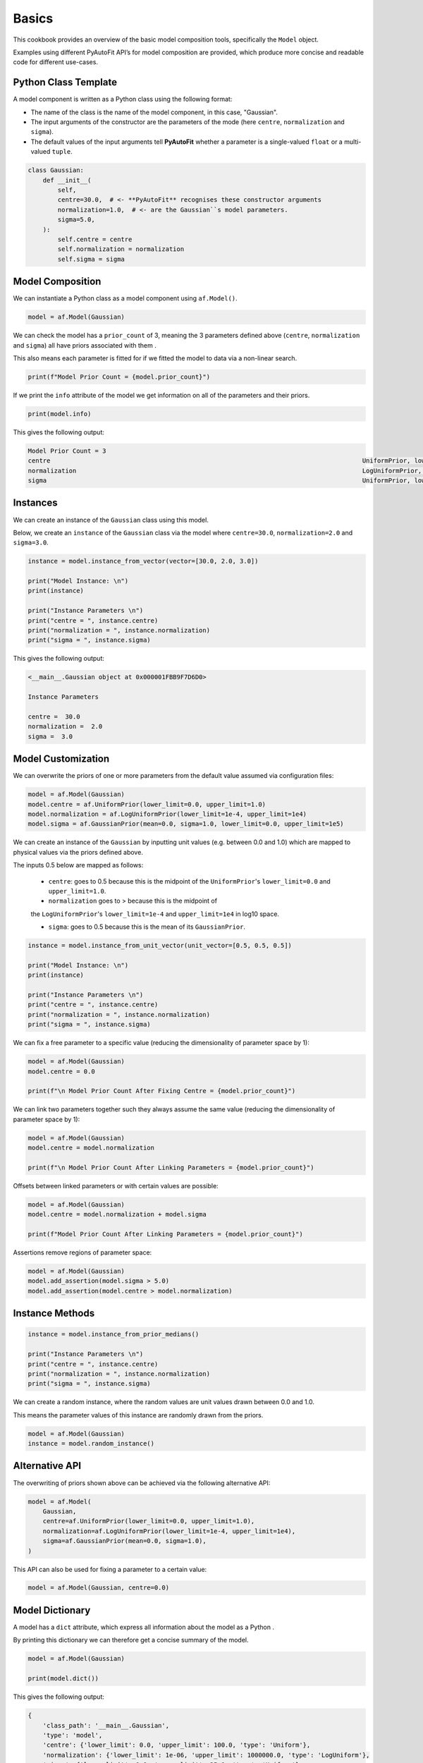 .. _cookbook_1_basics:

Basics
======

This cookbook provides an overview of the basic model composition tools, specifically the ``Model`` object.

Examples using different PyAutoFit API’s for model composition are provided, which produce more concise and readable
code for different use-cases.

Python Class Template
---------------------

A model component is written as a Python class using the following format:

- The name of the class is the name of the model component, in this case, "Gaussian".

- The input arguments of the constructor are the parameters of the mode (here ``centre``, ``normalization`` and ``sigma``).

- The default values of the input arguments tell **PyAutoFit** whether a parameter is a single-valued ``float`` or a multi-valued ``tuple``.

.. code-block:: python

    class Gaussian:
        def __init__(
            self,
            centre=30.0,  # <- **PyAutoFit** recognises these constructor arguments
            normalization=1.0,  # <- are the Gaussian``s model parameters.
            sigma=5.0,
        ):
            self.centre = centre
            self.normalization = normalization
            self.sigma = sigma

Model Composition
-----------------

We can instantiate a Python class as a model component using ``af.Model()``.

.. code-block:: python

    model = af.Model(Gaussian)

We can check the model has a ``prior_count`` of 3, meaning the 3 parameters defined above (``centre``, ``normalization`` and
``sigma``) all have priors associated with them .

This also means each parameter is fitted for if we fitted the model to data via a non-linear search.

.. code-block:: python

    print(f"Model Prior Count = {model.prior_count}")

If we print the ``info`` attribute of the model we get information on all of the parameters and their priors.

.. code-block:: python

    print(model.info)

This gives the following output:

.. code-block:: bash

    Model Prior Count = 3
    centre                                                                                    UniformPrior, lower_limit = 0.0, upper_limit = 100.0
    normalization                                                                             LogUniformPrior, lower_limit = 1e-06, upper_limit = 1000000.0
    sigma                                                                                     UniformPrior, lower_limit = 0.0, upper_limit = 25.0

Instances
---------

We can create an instance of the ``Gaussian`` class using this model.

Below, we create an ``instance`` of the ``Gaussian`` class via the model where ``centre=30.0``, ``normalization=2.0`` and
``sigma=3.0``.

.. code-block:: python

    instance = model.instance_from_vector(vector=[30.0, 2.0, 3.0])

    print("Model Instance: \n")
    print(instance)

    print("Instance Parameters \n")
    print("centre = ", instance.centre)
    print("normalization = ", instance.normalization)
    print("sigma = ", instance.sigma)

This gives the following output:

.. code-block:: bash

    <__main__.Gaussian object at 0x000001FBB9F7D6D0>

    Instance Parameters

    centre =  30.0
    normalization =  2.0
    sigma =  3.0


Model Customization
-------------------

We can overwrite the priors of one or more parameters from the default value assumed via configuration files:

.. code-block:: python

    model = af.Model(Gaussian)
    model.centre = af.UniformPrior(lower_limit=0.0, upper_limit=1.0)
    model.normalization = af.LogUniformPrior(lower_limit=1e-4, upper_limit=1e4)
    model.sigma = af.GaussianPrior(mean=0.0, sigma=1.0, lower_limit=0.0, upper_limit=1e5)

We can create an instance of the ``Gaussian`` by inputting unit values (e.g. between 0.0 and 1.0) which are mapped to
physical values via the priors defined above.

The inputs 0.5 below are mapped as follows:

 - ``centre``: goes to 0.5 because this is the midpoint of the ``UniformPrior``'s ``lower_limit=0.0`` and ``upper_limit=1.0``.

 - ``normalization`` goes to > because this is the midpoint of
 the ``LogUniformPrior``'s ``lower_limit=1e-4`` and ``upper_limit=1e4`` in log10 space.

 - ``sigma``: goes to 0.5 because this is the mean of its ``GaussianPrior``.

.. code-block:: python

    instance = model.instance_from_unit_vector(unit_vector=[0.5, 0.5, 0.5])

    print("Model Instance: \n")
    print(instance)

    print("Instance Parameters \n")
    print("centre = ", instance.centre)
    print("normalization = ", instance.normalization)
    print("sigma = ", instance.sigma)

We can fix a free parameter to a specific value (reducing the dimensionality of parameter space by 1):

.. code-block:: python

    model = af.Model(Gaussian)
    model.centre = 0.0

    print(f"\n Model Prior Count After Fixing Centre = {model.prior_count}")


We can link two parameters together such they always assume the same value (reducing the dimensionality of
parameter space by 1):

.. code-block:: python

    model = af.Model(Gaussian)
    model.centre = model.normalization

    print(f"\n Model Prior Count After Linking Parameters = {model.prior_count}")

Offsets between linked parameters or with certain values are possible:

.. code-block:: python

    model = af.Model(Gaussian)
    model.centre = model.normalization + model.sigma

    print(f"Model Prior Count After Linking Parameters = {model.prior_count}")

Assertions remove regions of parameter space:

.. code-block:: python

    model = af.Model(Gaussian)
    model.add_assertion(model.sigma > 5.0)
    model.add_assertion(model.centre > model.normalization)

Instance Methods
----------------

.. code-block:: python

    instance = model.instance_from_prior_medians()

    print("Instance Parameters \n")
    print("centre = ", instance.centre)
    print("normalization = ", instance.normalization)
    print("sigma = ", instance.sigma)

We can create a random instance, where the random values are unit values drawn between 0.0 and 1.0.

This means the parameter values of this instance are randomly drawn from the priors.

.. code-block:: python

    model = af.Model(Gaussian)
    instance = model.random_instance()

Alternative API
---------------

The overwriting of priors shown above can be achieved via the following alternative API:

.. code-block:: python

    model = af.Model(
        Gaussian,
        centre=af.UniformPrior(lower_limit=0.0, upper_limit=1.0),
        normalization=af.LogUniformPrior(lower_limit=1e-4, upper_limit=1e4),
        sigma=af.GaussianPrior(mean=0.0, sigma=1.0),
    )

This API can also be used for fixing a parameter to a certain value:

.. code-block:: python

    model = af.Model(Gaussian, centre=0.0)

Model Dictionary
----------------

A model has a ``dict`` attribute, which express all information about the model as a Python .

By printing this dictionary we can therefore get a concise summary of the model.

.. code-block:: python

    model = af.Model(Gaussian)

    print(model.dict())

This gives the following output:

.. code-block:: bash

    {
        'class_path': '__main__.Gaussian',
        'type': 'model',
        'centre': {'lower_limit': 0.0, 'upper_limit': 100.0, 'type': 'Uniform'},
        'normalization': {'lower_limit': 1e-06, 'upper_limit': 1000000.0, 'type': 'LogUniform'},
        'sigma': {'lower_limit': 0.0, 'upper_limit': 25.0, 'type': 'Uniform'}
    }

JSon Outputs
------------

Python dictionaries can easily be saved to hard disk as a ``.json`` file.

This means we can save any **PyAutoFit** model to hard-disk:

.. code-block:: python

    model_path = path.join("path", "to", "jsons")

    os.makedirs(model_path, exist_ok=True)

    model_file = path.join(model_path, "model.json")

    with open(model_file, "w+") as f:
        json.dump(model.dict(), f, indent=4)

We can load the model from its ``.json`` file.

This means in **PyAutoFit** one can easily writen a model, save it to hard disk and load it elsewhere.

.. code-block:: python

    model = af.Model.from_json(file=model_file)

Wrap Up
-------

This cookbook shows how to compose simple models using the ``af.Model()`` object.

The next cookbook describes how to compose models from multiple model components using a ``af.Collection()``.